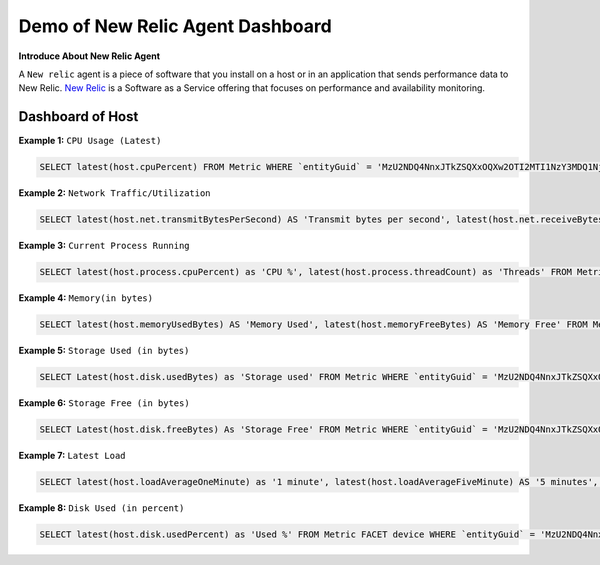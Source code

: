 Demo of New Relic Agent Dashboard
======================

**Introduce About New Relic Agent**

A ``New relic`` agent is a piece of software that you install on a host or in an application that sends performance data to New Relic. `New Relic`_ is a Software as a Service offering that focuses on performance and availability monitoring.

.. _New Relic: http://newrelic.com

**Dashboard of Host**
-----

**Example 1:** ``CPU Usage (Latest)``

.. code:: bash

    SELECT latest(host.cpuPercent) FROM Metric WHERE `entityGuid` = 'MzU2NDQ4NnxJTkZSQXxOQXw2OTI2MTI1NzY3MDQ1Njg1ODI' TIMESERIES auto

**Example 2:** ``Network Traffic/Utilization``

.. code:: bash

    SELECT latest(host.net.transmitBytesPerSecond) AS 'Transmit bytes per second', latest(host.net.receiveBytesPerSecond) AS 'Receive bytes per second' FROM Metric WHERE `entityGuid` = 'MzU2NDQ4NnxJTkZSQXxOQXw2OTI2MTI1NzY3MDQ1Njg1ODI' TIMESERIES auto

**Example 3:** ``Current Process Running``

.. code:: bash

    SELECT latest(host.process.cpuPercent) as 'CPU %', latest(host.process.threadCount) as 'Threads' FROM Metric FACET processId, processDisplayName WHERE `entityGuid` = 'MzU2NDQ4NnxJTkZSQXxOQXw2OTI2MTI1NzY3MDQ1Njg1ODI' ORDER BY cpuPercent asc LIMIT MAX

**Example 4:** ``Memory(in bytes)``

.. code:: bash

    SELECT latest(host.memoryUsedBytes) AS 'Memory Used', latest(host.memoryFreeBytes) AS 'Memory Free' FROM Metric WHERE `entityGuid` = 'MzU2NDQ4NnxJTkZSQXxOQXw2OTI2MTI1NzY3MDQ1Njg1ODI' TIMESERIES auto
  
**Example 5:** ``Storage Used (in bytes)``

.. code:: bash

    SELECT Latest(host.disk.usedBytes) as 'Storage used' FROM Metric WHERE `entityGuid` = 'MzU2NDQ4NnxJTkZSQXxOQXw2OTI2MTI1NzY3MDQ1Njg1ODI' TIMESERIES auto
  
**Example 6:** ``Storage Free (in bytes)``

.. code:: bash

    SELECT Latest(host.disk.freeBytes) As 'Storage Free' FROM Metric WHERE `entityGuid` = 'MzU2NDQ4NnxJTkZSQXxOQXw2OTI2MTI1NzY3MDQ1Njg1ODI' TIMESERIES auto
  
**Example 7:** ``Latest Load``

.. code:: bash

    SELECT latest(host.loadAverageOneMinute) as '1 minute', latest(host.loadAverageFiveMinute) AS '5 minutes', latest(host.loadAverageFifteenMinute) AS '15 minutes' FROM Metric WHERE `entityGuid` = 'MzU2NDQ4NnxJTkZSQXxOQXw2OTI2MTI1NzY3MDQ1Njg1ODI' TIMESERIES auto

    
**Example 8:** ``Disk Used (in percent)``

.. code:: bash

    SELECT latest(host.disk.usedPercent) as 'Used %' FROM Metric FACET device WHERE `entityGuid` = 'MzU2NDQ4NnxJTkZSQXxOQXw2OTI2MTI1NzY3MDQ1Njg1ODI' LIMIT MAX 
   

